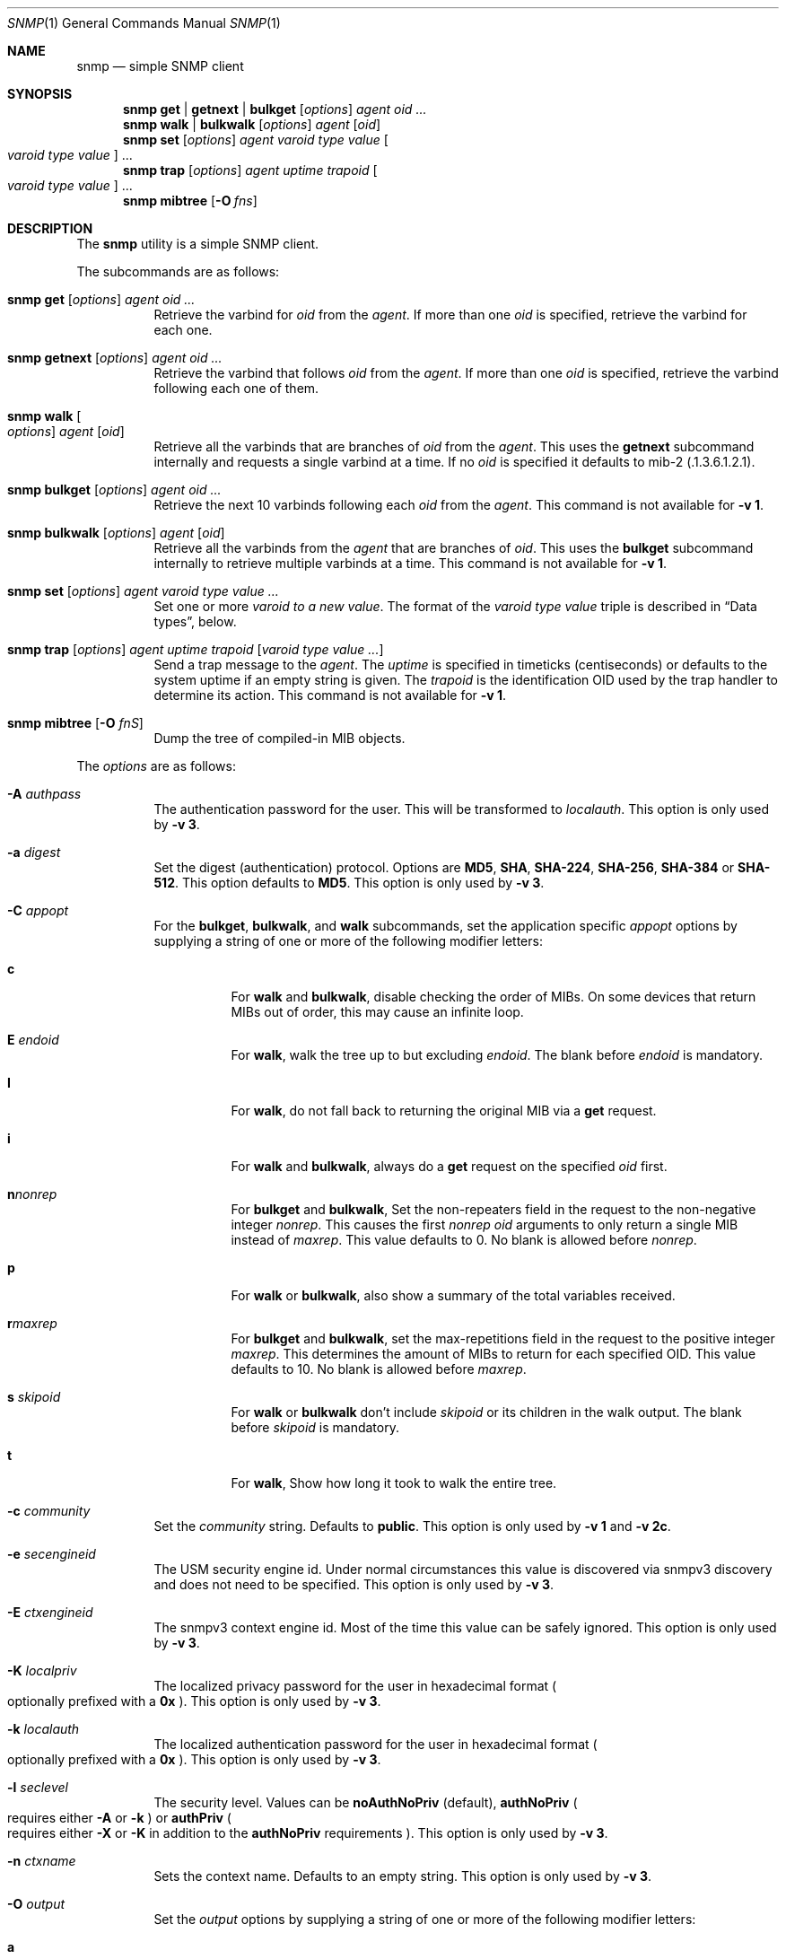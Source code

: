 .\" $OpenBSD: snmp.1,v 1.8 2019/10/26 17:43:52 martijn Exp $
.\"
.\" Copyright (c) 2019 Martijn van Duren <martijn@openbsd.org>
.\"
.\" Permission to use, copy, modify, and distribute this software for any
.\" purpose with or without fee is hereby granted, provided that the above
.\" copyright notice and this permission notice appear in all copies.
.\"
.\" THE SOFTWARE IS PROVIDED "AS IS" AND THE AUTHOR DISCLAIMS ALL WARRANTIES
.\" WITH REGARD TO THIS SOFTWARE INCLUDING ALL IMPLIED WARRANTIES OF
.\" MERCHANTABILITY AND FITNESS. IN NO EVENT SHALL THE AUTHOR BE LIABLE FOR
.\" ANY SPECIAL, DIRECT, INDIRECT, OR CONSEQUENTIAL DAMAGES OR ANY DAMAGES
.\" WHATSOEVER RESULTING FROM LOSS OF USE, DATA OR PROFITS, WHETHER IN AN
.\" ACTION OF CONTRACT, NEGLIGENCE OR OTHER TORTIOUS ACTION, ARISING OUT OF
.\" OR IN CONNECTION WITH THE USE OR PERFORMANCE OF THIS SOFTWARE.
.\"
.Dd $Mdocdate: October 26 2019 $
.Dt SNMP 1
.Os
.Sh NAME
.Nm snmp
.Nd simple SNMP client
.Sh SYNOPSIS
.Nm
.Cm get | getnext | bulkget
.Op Ar options
.Ar agent
.Ar oid ...
.Nm
.Cm walk | bulkwalk
.Op Ar options
.Ar agent
.Op Ar oid
.Nm
.Cm set
.Op Ar options
.Ar agent
.Ar varoid type value
.Oo Ar varoid type value Oc ...
.Nm
.Cm trap
.Op Ar options
.Ar agent uptime trapoid
.Oo Ar varoid type value Oc ...
.Nm
.Cm mibtree
.Op Fl O Ar fns
.Sh DESCRIPTION
The
.Nm
utility is a simple SNMP client.
.Pp
The subcommands are as follows:
.Bl -tag -width Ds
.It Xo
.Nm snmp
.Cm get
.Op Ar options
.Ar agent oid ...
.Xc
Retrieve the varbind for
.Ar oid
from the
.Ar agent .
If more than one
.Ar oid
is specified, retrieve the varbind for each one.
.It Xo
.Nm snmp
.Cm getnext
.Op Ar options
.Ar agent oid ...
.Xc
Retrieve the varbind that follows
.Ar oid
from the
.Ar agent .
If more than one
.Ar oid
is specified, retrieve the varbind following each one of them.
.It Nm snmp Cm walk Oo Ar options Oc Ar agent Op Ar oid
Retrieve all the varbinds that are branches of
.Ar oid
from the
.Ar agent .
This uses the
.Cm getnext
subcommand internally and requests a single varbind at a time.
If no
.Ar oid
is specified it defaults to mib-2
.Pq .1.3.6.1.2.1 .
.It Xo
.Nm snmp
.Cm bulkget
.Op Ar options
.Ar agent Ar oid ...
.Xc
Retrieve the next 10 varbinds following each
.Ar oid
from the
.Ar agent .
This command is not available for
.Fl v Cm 1 .
.It Xo
.Nm snmp
.Cm bulkwalk
.Op Ar options
.Ar agent
.Op Ar oid
.Xc
Retrieve all the varbinds from the
.Ar agent
that are branches of
.Ar oid .
This uses the
.Cm bulkget
subcommand internally to retrieve multiple varbinds at a time.
This command is not available for
.Fl v Cm 1 .
.It Xo
.Nm snmp
.Cm set
.Op Ar options
.Ar agent varoid type value ...
.Xc
Set one or more
.Ar varoid to a new
.Ar value .
The format of the
.Ar varoid type value
triple is described in
.Sx Data types ,
below.
.It Xo
.Nm snmp
.Cm trap
.Op Ar options
.Ar agent uptime trapoid
.Op Ar varoid type value ...
.Xc
Send a trap message to the
.Ar agent .
The
.Ar uptime
is specified in timeticks
.Pq centiseconds
or defaults to the system uptime if an empty string is given.
The
.Ar trapoid
is the identification OID used by the trap handler to determine its action.
This command is not available for
.Fl v Cm 1 .
.It Nm Cm mibtree Op Fl O Ar fnS
Dump the tree of compiled-in MIB objects.
.El
.Pp
The
.Ar options
are as follows:
.Bl -tag -width Ds
.It Fl A Ar authpass
The authentication password for the user.
This will be transformed to
.Ar localauth .
This option is only used by
.Fl v Cm 3 .
.It Fl a Ar digest
Set the digest
.Pq authentication
protocol.
Options are
.Cm MD5 ,
.Cm SHA ,
.Cm SHA-224 ,
.Cm SHA-256 ,
.Cm SHA-384
or
.Cm SHA-512 .
This option defaults to
.Cm MD5 .
This option is only used by
.Fl v Cm 3 .
.It Fl C Ar appopt
For the
.Cm bulkget ,
.Cm bulkwalk ,
and
.Cm walk
subcommands, set the application specific
.Ar appopt
options by supplying a string of one or more
of the following modifier letters:
.Bl -tag -width Ds
.It Cm c
For
.Cm walk
and
.Cm bulkwalk ,
disable checking the order of MIBs.
On some devices that return MIBs out of order,
this may cause an infinite loop.
.It Cm E Ar endoid
For
.Cm walk ,
walk the tree up to but excluding
.Ar endoid .
The blank before
.Ar endoid
is mandatory.
.It Cm I
For
.Cm walk ,
do not fall back to returning the original MIB via a
.Cm get
request.
.It Cm i
For
.Cm walk
and
.Cm bulkwalk ,
always do a
.Cm get
request on the specified
.Ar oid
first.
.It Cm n Ns Ar nonrep
For
.Cm bulkget
and
.Cm bulkwalk ,
Set the non-repeaters field in the request to the non-negative integer
.Ar nonrep .
This causes the first
.Ar nonrep
.Ar oid
arguments to only return a single MIB instead of
.Ar maxrep .
This value defaults to 0.
No blank is allowed before
.Ar nonrep .
.It Cm p
For
.Cm walk
or
.Cm bulkwalk ,
also show a summary of the total variables received.
.It Cm r Ns Ar maxrep
For
.Cm bulkget
and
.Cm bulkwalk ,
set the max-repetitions field in the request to the positive integer
.Ar maxrep .
This determines the amount of MIBs to return for each specified OID.
This value defaults to 10.
No blank is allowed before
.Ar maxrep .
.It Cm s Ar skipoid
For
.Cm walk
or
.Cm bulkwalk
don't include
.Ar skipoid
or its children in the walk output.
The blank before
.Ar skipoid
is mandatory.
.It Cm t
For
.Cm walk ,
Show how long it took to walk the entire tree.
.El
.It Fl c Ar community
Set the
.Ar community
string.
Defaults to
.Cm public .
This option is only used by
.Fl v Cm 1
and
.Fl v Cm 2c .
.It Fl e Ar secengineid
The USM security engine id.
Under normal circumstances this value is discovered via snmpv3 discovery and
does not need to be specified.
This option is only used by
.Fl v Cm 3 .
.It Fl E Ar ctxengineid
The snmpv3 context engine id.
Most of the time this value can be safely ignored.
This option is only used by
.Fl v Cm 3 .
.It Fl K Ar localpriv
The localized privacy password for the user in hexadecimal format
.Po
optionally prefixed with a
.Cm 0x
.Pc .
This option is only used by
.Fl v Cm 3 .
.It Fl k Ar localauth
The localized authentication password for the user in hexadecimal format
.Po
optionally prefixed with a
.Cm 0x
.Pc .
This option is only used by
.Fl v Cm 3 .
.It Fl l Ar seclevel
The security level.
Values can be
.Cm noAuthNoPriv Pq default ,
.Cm authNoPriv
.Po
requires either
.Fl A
or
.Fl k
.Pc
or
.Cm authPriv
.Po
requires either
.Fl X
or
.Fl K
in addition to the
.Cm authNoPriv
requirements
.Pc .
This option is only used by
.Fl v Cm 3 .
.It Fl n Ar ctxname
Sets the context name.
Defaults to an empty string.
This option is only used by
.Fl v Cm 3 .
.It Fl O Ar output
Set the
.Ar output
options by supplying a string of one or more
of the following modifier letters:
.Bl -tag -width 1n
.It Cm a
Print the varbind string unchanged
rather than replacing non-printable bytes with dots.
.It Cm f
When displaying an OID, include the full list of MIB objects.
By default only the last textual MIB object is shown.
.It Cm n
Display the OID numerically.
.It Cm Q
Remove the type information.
.It Cm q
Remove the type information and the equal sign.
.It Cm S
Display the MIB name and the type information.
This is the default behaviour.
.It Cm v
Only display the varbind value, removing the OID.
.It Cm x
Display the varbind string values as hexadecimal strings.
.El
.Pp
The
.Cm mibtree
subcommand may only use the
.Op Fl fnS
output options;
no output options are available for
.Cm trap .
.It Fl r Ar retries
Set the number of
.Ar retries
in case of packet loss.
Defaults to 5.
.It Fl t Ar timeout
Set the
.Ar timeout
to wait for a reply, in seconds.
Defaults to 1.
.It Fl u Ar user
Sets the username.
If
.Fl v Cm 3
is used this option is required.
This option is only used by
.Fl v Cm 3 .
.It Fl v Ar version
Set the snmp protocol
.Ar version
to either
.Cm 1 ,
.Cm 2c
or
.Cm 3 .
Currently defaults to
.Cm 2c .
.It Fl X Ar privpass
The privacy password for the user.
This will be tansformed to
.Ar localpriv .
This option is only used by
.Fl v Cm 3 .
.It Fl x Ar cipher
Sets the cipher
.Pq privacy
protocol.
Options are
.Cm DES
and
.Cm AES .
This option is only used by
.Fl v Cm 3 .
.It Fl Z Ar boots , Ns Ar time
Set the engine boots and engine time.
Under normal circumstances this value is discovered via snmpv3 discovery and
does not need to be specified.
This option is only used by
.Fl v Cm 3 .
.El
.Pp
The syntax for the
.Ar agent
argument is
.Oo Ar protocol : Oc Ns Ar address ,
with the following format:
.Bl -column udp6XXXtcp6X address -offset indent
.It Ar protocol Ta Ar address
.It Cm udp | tcp Ta Ar hostname Ns Oo Pf : Ar port Oc |
.Ar IPv4-address Ns Op Pf : Ar port
.It Cm udp6 | tcp6 Ta Ar hostname Ns Oo Pf : Ar port Oc |
.Cm \&[ Ns Ar IPv6-address Ns Cm \&] Ns Oo Pf : Ar port Oc |
.Ar IPv6-address Ns Pf : Ar port
.It Cm unix Ta Ar pathname
.El
.Pp
The default
.Ar protocol
is
.Cm udp
and the default
.Ar port
is 161, except for the
.Cm trap
subcommand, which uses 162.
.Cm udpv6
and
.Cm udpipv6
are aliases for
.Cm udp6 ;
.Cm tcpv6
and
.Cm tcpipv6
for
.Cm tcp6 .
To specify an IPv6-address without a
.Ar port ,
the
.Ar IPv6-address
must be enclosed in square brackets.
If the square brackets are omitted,
the value after the last colon is always interpreted as a
.Ar port .
.Ss Data types
Additional data sent to the server is formatted by specifying one or more
triples of
.Ar varoid ,
.Ar type ,
and
.Ar value .
Supported types are:
.Bl -tag -width 1n -offset indent
.It Cm a
An IPv4 Address.
.It Cm b
A bitstring.
A list of individual bit offsets separated by comma, space or tab.
Must be supplied as a single argument.
.It Cm c
A counter32.
.It Cm d
A decimal string.
A list of individual bytes in decimal form separated by space or tab.
.It Cm i
An integer.
.It Cm n
A null object.
.It Cm o
An OID.
.It Cm s
A regular string.
.It Cm t
Timeticks in centiseconds.
.It Cm u
Unsigned integer.
Actually a normal integer for compatibility with netsnmp.
.It Cm x
A hex string.
Similar to a decimal string, but in hexadecimal format.
.El
.Sh SEE ALSO
.Xr snmpd 8
.Sh HISTORY
The
.Nm
program first appeared in
.Ox 6.6 .
.Sh AUTHORS
The
.Nm
program was written by
.An Martijn van Duren Aq Mt martijn@openbsd.org .
